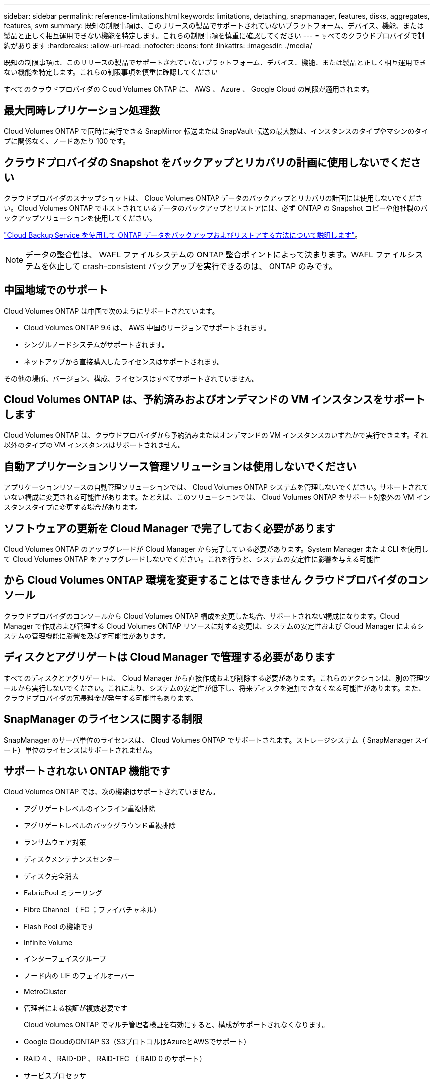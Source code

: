---
sidebar: sidebar 
permalink: reference-limitations.html 
keywords: limitations, detaching, snapmanager, features, disks, aggregates, features, svm 
summary: 既知の制限事項は、このリリースの製品でサポートされていないプラットフォーム、デバイス、機能、または製品と正しく相互運用できない機能を特定します。これらの制限事項を慎重に確認してください 
---
= すべてのクラウドプロバイダで制約があります
:hardbreaks:
:allow-uri-read: 
:nofooter: 
:icons: font
:linkattrs: 
:imagesdir: ./media/


[role="lead"]
既知の制限事項は、このリリースの製品でサポートされていないプラットフォーム、デバイス、機能、または製品と正しく相互運用できない機能を特定します。これらの制限事項を慎重に確認してください

すべてのクラウドプロバイダの Cloud Volumes ONTAP に、 AWS 、 Azure 、 Google Cloud の制限が適用されます。



== 最大同時レプリケーション処理数

Cloud Volumes ONTAP で同時に実行できる SnapMirror 転送または SnapVault 転送の最大数は、インスタンスのタイプやマシンのタイプに関係なく、ノードあたり 100 です。



== クラウドプロバイダの Snapshot をバックアップとリカバリの計画に使用しないでください

クラウドプロバイダのスナップショットは、 Cloud Volumes ONTAP データのバックアップとリカバリの計画には使用しないでください。Cloud Volumes ONTAP でホストされているデータのバックアップとリストアには、必ず ONTAP の Snapshot コピーや他社製のバックアップソリューションを使用してください。

https://docs.netapp.com/us-en/cloud-manager-backup-restore/concept-backup-to-cloud.html["Cloud Backup Service を使用して ONTAP データをバックアップおよびリストアする方法について説明します"^]。


NOTE: データの整合性は、 WAFL ファイルシステムの ONTAP 整合ポイントによって決まります。WAFL ファイルシステムを休止して crash-consistent バックアップを実行できるのは、 ONTAP のみです。



== 中国地域でのサポート

Cloud Volumes ONTAP は中国で次のようにサポートされています。

* Cloud Volumes ONTAP 9.6 は、 AWS 中国のリージョンでサポートされます。
* シングルノードシステムがサポートされます。
* ネットアップから直接購入したライセンスはサポートされます。


その他の場所、バージョン、構成、ライセンスはすべてサポートされていません。



== Cloud Volumes ONTAP は、予約済みおよびオンデマンドの VM インスタンスをサポートします

Cloud Volumes ONTAP は、クラウドプロバイダから予約済みまたはオンデマンドの VM インスタンスのいずれかで実行できます。それ以外のタイプの VM インスタンスはサポートされません。



== 自動アプリケーションリソース管理ソリューションは使用しないでください

アプリケーションリソースの自動管理ソリューションでは、 Cloud Volumes ONTAP システムを管理しないでください。サポートされていない構成に変更される可能性があります。たとえば、このソリューションでは、 Cloud Volumes ONTAP をサポート対象外の VM インスタンスタイプに変更する場合があります。



== ソフトウェアの更新を Cloud Manager で完了しておく必要があります

Cloud Volumes ONTAP のアップグレードが Cloud Manager から完了している必要があります。System Manager または CLI を使用して Cloud Volumes ONTAP をアップグレードしないでください。これを行うと、システムの安定性に影響を与える可能性



== から Cloud Volumes ONTAP 環境を変更することはできません クラウドプロバイダのコンソール

クラウドプロバイダのコンソールから Cloud Volumes ONTAP 構成を変更した場合、サポートされない構成になります。Cloud Manager で作成および管理する Cloud Volumes ONTAP リソースに対する変更は、システムの安定性および Cloud Manager によるシステムの管理機能に影響を及ぼす可能性があります。



== ディスクとアグリゲートは Cloud Manager で管理する必要があります

すべてのディスクとアグリゲートは、 Cloud Manager から直接作成および削除する必要があります。これらのアクションは、別の管理ツールから実行しないでください。これにより、システムの安定性が低下し、将来ディスクを追加できなくなる可能性があります。また、クラウドプロバイダの冗長料金が発生する可能性もあります。



== SnapManager のライセンスに関する制限

SnapManager のサーバ単位のライセンスは、 Cloud Volumes ONTAP でサポートされます。ストレージシステム（ SnapManager スイート）単位のライセンスはサポートされません。



== サポートされない ONTAP 機能です

Cloud Volumes ONTAP では、次の機能はサポートされていません。

* アグリゲートレベルのインライン重複排除
* アグリゲートレベルのバックグラウンド重複排除
* ランサムウェア対策
* ディスクメンテナンスセンター
* ディスク完全消去
* FabricPool ミラーリング
* Fibre Channel （ FC ；ファイバチャネル）
* Flash Pool の機能です
* Infinite Volume
* インターフェイスグループ
* ノード内の LIF のフェイルオーバー
* MetroCluster
* 管理者による検証が複数必要です
+
Cloud Volumes ONTAP でマルチ管理者検証を有効にすると、構成がサポートされなくなります。

* Google CloudのONTAP S3（S3プロトコルはAzureとAWSでサポート）
* RAID 4 、 RAID-DP 、 RAID-TEC （ RAID 0 のサポート）
* サービスプロセッサ
* SnapLock のコンプライアンスモードとエンタープライズモード（クラウドの WORM のみサポート）
* SnapMirror Synchronous
* VLAN

